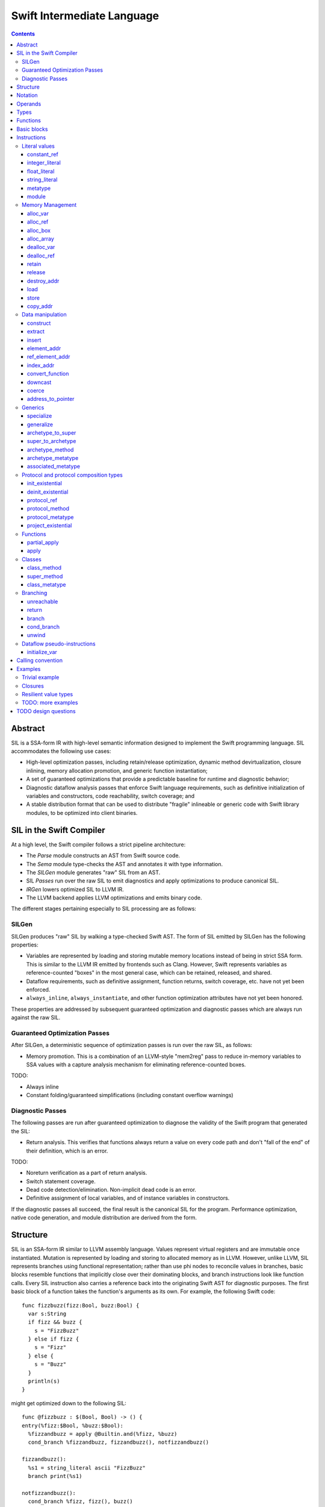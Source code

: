 .. @raise litre.TestsAreMissing

Swift Intermediate Language
===========================

.. contents::

Abstract
--------

SIL is a SSA-form IR with high-level semantic information designed to implement
the Swift programming language. SIL accommodates the following use cases:

- High-level optimization passes, including retain/release optimization,
  dynamic method devirtualization, closure inlining, memory allocation
  promotion, and generic function instantiation;
- A set of guaranteed optimizations that provide a predictable baseline for
  runtime and diagnostic behavior;
- Diagnostic dataflow analysis passes that enforce Swift language requirements,
  such as definitive initialization of variables and constructors, code
  reachability, switch coverage; and
- A stable distribution format that can be used to distribute "fragile"
  inlineable or generic code with Swift library modules, to be optimized into
  client binaries.

SIL in the Swift Compiler
-------------------------

At a high level, the Swift compiler follows a strict pipeline architecture:

- The *Parse* module constructs an AST from Swift source code.
- The *Sema* module type-checks the AST and annotates it with type information.
- The *SILGen* module generates "raw" SIL from an AST.
- SIL *Passes* run over the raw SIL to emit diagnostics and apply optimizations
  to produce canonical SIL.
- *IRGen* lowers optimized SIL to LLVM IR.
- The LLVM backend applies LLVM optimizations and emits binary code.

The different stages pertaining especially to SIL processing are as follows:

SILGen
~~~~~~

SILGen produces "raw" SIL by walking a type-checked Swift AST. The form of SIL
emitted by SILGen has the following properties:

- Variables are represented by loading and storing mutable memory locations
  instead of being in strict SSA form. This is similar to the LLVM IR emitted
  by frontends such as Clang. However, Swift represents variables as
  reference-counted "boxes" in the most general case, which can be retained,
  released, and shared.
- Dataflow requirements, such as definitive assignment, function returns,
  switch coverage, etc. have not yet been enforced.
- ``always_inline``, ``always_instantiate``, and other function optimization
  attributes have not yet been honored.

These properties are addressed by subsequent guaranteed optimization and
diagnostic passes which are always run against the raw SIL.

Guaranteed Optimization Passes
~~~~~~~~~~~~~~~~~~~~~~~~~~~~~~

After SILGen, a deterministic sequence of optimization passes is run over the
raw SIL, as follows:

- Memory promotion. This is a combination of an LLVM-style "mem2reg" pass to
  reduce in-memory variables to SSA values with a capture analysis mechanism
  for eliminating reference-counted boxes.

TODO:

- Always inline
- Constant folding/guaranteed simplifications (including constant overflow
  warnings)

Diagnostic Passes
~~~~~~~~~~~~~~~~~

The following passes are run after guaranteed optimization to diagnose the
validity of the Swift program that generated the SIL:

- Return analysis. This verifies that functions always return a value on every
  code path and don't "fall of the end" of their definition, which is an error.

TODO:

- Noreturn verification as a part of return analysis.
- Switch statement coverage.
- Dead code detection/elimination. Non-implicit dead code is an error.
- Definitive assignment of local variables, and of instance variables in
  constructors.

If the diagnostic passes all succeed, the final result is the canonical SIL for
the program. Performance optimization, native code generation, and module
distribution are derived from the form.

Structure
---------

SIL is an SSA-form IR similar to LLVM assembly language. Values represent
virtual registers and are immutable once instantiated. Mutation is represented
by loading and storing to allocated memory as in LLVM. However, unlike LLVM,
SIL represents branches using functional representation; rather than use phi
nodes to reconcile values in branches, basic blocks resemble functions that
implicitly close over their dominating blocks, and branch instructions look
like function calls. Every SIL instruction also carries a reference back into
the originating Swift AST for diagnostic purposes. The first basic block of a
function takes the function's arguments as its own. For example, the following
Swift code::

  func fizzbuzz(fizz:Bool, buzz:Bool) {
    var s:String
    if fizz && buzz {
      s = "FizzBuzz"
    } else if fizz {
      s = "Fizz"
    } else {
      s = "Buzz"
    }
    println(s)
  }

might get optimized down to the following SIL::

  func @fizzbuzz : $(Bool, Bool) -> () {
  entry(%fizz:$Bool, %buzz:$Bool):
    %fizzandbuzz = apply @Builtin.and(%fizz, %buzz)
    cond_branch %fizzandbuzz, fizzandbuzz(), notfizzandbuzz()

  fizzandbuzz():
    %s1 = string_literal ascii "FizzBuzz"
    branch print(%s1)

  notfizzandbuzz():
    cond_branch %fizz, fizz(), buzz()

  fizz():
    %s2 = string_literal ascii "Fizz"
    branch print(%s2)

  buzz():
    %s3 = string_literal ascii "Buzz"
    branch print(%s3)

  print(%s:RawPointer):
    %string = apply @convertFromStringLiteral<String>(%s)
    %void = apply @println(%string)
  }

In Swift, memory management is almost always implicit, but in SIL, it is always
explicit. Allocation, deallocation, destruction, and reference counting have
explicit instructions in SIL, and instructions such as aggregate construction
and function calls in SIL never implicitly retain or release objects even if
the analogous high-level operations in Swift do.

Notation
--------

SIL notation uses a scheme similar to LLVM assembly language, in which program
identifiers are prefixed with sigils and bare keywords are reserved for IR
syntax. Comments are introduced with ``;`` and go to the end of the line::

  ; This is a comment
  This isn't

Operand names are preceded by a ``%``. An operand may represent multiple
values, in which case a value must be selected with ``#`` followed by an
integer index (starting from 0). Operand names may consist of an integer or
Swift dotted name::

  ; These are operands:
  %0
  %1
  %zero
  %one
  %a.b.c

  ; These are multiple-value operands:
  %multi#0
  %multi#1

Global names are preceded by an ``@`` and follow Swift dotted-name parsing
rules. Specialized instances of generic names may be referenced by putting
the generic parameters in angle brackets::

  ; These are globals:
  @abort
  @exit
  @Builtin.add
  @Builtin.add<Builtin.Int64>

Type names are preceded by a ``$``  and follow Swift type parsing rules::

  ; These are types:
  $Int
  $Builtin.Int64
  $Slice<Int>
  $Int[]
  $(Int, Int)
  $(Int, Int) -> Int

Some instructions take integer, floating-point, or string literals as
operands; these follow the same parsing rules as literals in Swift.

Operands
--------

Most instructions take only local ``%`` operands. Special instructions
are needed to load a local operand value referencing a global constant or
literal value, for example ``constant_ref`` for globals or ``integer_literal`` 
for integers.

Types
-----

SIL's type system is Swift's with some additional aspects. Like Swift, there
are two broad categories of types based on value semantics:

* *reference types*, which are handles to reference-counted boxes and are
  stored and passed around by reference, for example, classes and functions.
* *value types*, which are stored in-line and passed by value, for example,
  structs, tuples, and primitive types.

SIL classifies types into two additional subgroups based on ABI stability:

* *Loadable types* are types with a fully exposed concrete representation:

  * Reference types
  * Builtin value types
  * Fragile struct types in which all element types are loadable
  * Tuple types in which all element types are loadable

  A *loadable aggregate type* is a tuple or struct type that is loadable.

* *Address-only types* are value types for which the compiler cannot access a
  full concrete representation:
  
  * Resilient value types
  * Fragile struct or tuple types that contain resilient types as elements at
    any depth
  * Protocol types
  * Generic archetypes

  Values of address-only types must reside in memory and can only be referenced
  in SIL by address. Address-only type addresses cannot be loaded from or
  stored to. SIL provides special instructions for indirectly accessing
  address-only values.

SIL adds some additional types of its own, which are not first-class Swift
types but are needed for some operations:

* The *address of T* ``$*T``, a pointer to memory containing a
  value of any reference or value type ``$T``.  This can be an internal pointer
  into a data structure. Addresses of loadable types can be loaded and stored
  to access values of those types.
  Addresses of address-only types can only be used with instructions that
  manipulate their operands indirectly by address, such as ``copy_addr``,
  ``destroy_addr``, and ``dealloc_var``, or as arguments to functions.
  Addresses cannot be retained or released.
* The primitive ``$Builtin.ObjectPointer`` type is used to represent the
  *box*, a typeless reference to a reference-counted block
  of memory. A box can be either an instance of a reference type or a
  reference-counted storage area for a value type. The contents of a box are not
  accessible through the object pointer; boxes can only be retained, released,
  or passed around as opaque operands. Operations that allocate retainable
  memory generally return both a box and a typed address pointing
  into the box.
* Unlike Swift, values of unbound *generic function types* such as
  ``$<T...> (A...) -> R`` can be expressed in SIL.  Accessing a generic
  function with ``constant_ref`` will give a value of a generic function type.
  Its type variables can be bound with a ``specialize`` instruction to
  give a value of a *concrete function type* ``$(A...) -> R`` that can then
  be ``apply``-ed.
* Unlike Swift, *uncurried function types* are distinct in SIL. An uncurry
  level is denoted using juxtaposition. For a curried function of type
  ``(T) -> (U) -> (V) -> W``, the first uncurried entry point will be of type
  ``(T)(U) -> (V) -> W``, and the second uncurried entry point will be of
  type ``(T)(U)(V) -> W``. Function types cannot return uncurried function
  types, so ``(A)(B) -> (C) -> D`` is a valid SIL type, but
  ``(A) -> (B)(C) -> D`` is not. Any or all of the uncurry levels may
  individually be generic, as in ``<T> (A)(B) -> C``,
  ``<T> (A) <U> (B) -> C``, or ``(A) <U> (B) -> C``.

Swift types may not translate one-to-one to SIL types. In particular, tuple
types are canonicalized, and function types are canonicalized and mangled in
order to encode calling convention and resilience rules. Loadable struct types
are assigned an ordering for their fields which is used to numerically index
the fields in aggregate manipulation instructions.

Functions
---------
::

  func @function_name : $<T,U,V> (A1, A2, ...) -> R {
  entry(%a1:$A1, %a2:$A2, ...):
    insn1
    insn2
    return
  }

A SIL function definition gives the function's name as a global symbol, its
generic parameters (if any), and the types of its inputs and outputs. The
arguments are bound to parameters of the first basic block in left-to-right
order. For an uncurried function, the arguments of each clause are bound
to the first basic block's parameters in outer-to-inner order::

  func @uncurried : $(A1, A2)(B1, B2) -> R {
  entry(%a1:$A1, %a2:$A2, %b1:$B1, %b2:$B2):
    ...
  }

For a local function or closure with context, the context values become
an extra uncurry level of the closure function.

Basic blocks
------------

The body of a function consists of one or more basic blocks. Each basic block
is introduced with a label name followed by zero or more arguments and ends
with a branch instruction. Label names are local to the function body.

Instructions
------------

In the instruction descriptions, ``[optional attributes]`` appear in square
brackets, and ``{required|attribute|choices}`` appear in curly braces with
options separated by pipes. Variadic operands are indicated with ``...``.

Literal values
~~~~~~~~~~~~~~

constant_ref
````````````
::

  %1 = constant_ref $T, @global
  ; %1 has type $T

Loads a reference to the global object of type ``T`` represented by the
declaration ``identifier``, such as a function, method, constructor, or
property declaration. If the definition is generic, the result will be of a
generic function type; the generic variables of such a result will need to be
bound with a ``specialize`` instruction before the object can be ``apply``-ed.

integer_literal
```````````````
::

  %1 = integer_literal $T, 123
  ; $T must be a builtin integer type
  ; %1 has type $T

Creates an integer literal value. The result will be of type ``T``, which must
be a builtin integer type.

float_literal
`````````````
::

  %1 = float_literal $T, 1.23
  ; $T must be a builtin floating-point type
  ; %1 has type $T

Creates a floating-point literal value. The result will be of type ``T``, which
must be a builtin floating-point type.

string_literal
``````````````
::

  %1 = string_literal {ascii|utf8} "asdf"
  ; %1 has type $(Builtin.RawPointer, Builtin.Int64)

Retrieves a pointer to a string literal in the string table. The result will
be a pair, the first element of which is a ``Builtin.RawPointer`` pointing to
the first byte of a zero-terminated string in the specified ``ascii`` or
``utf8`` encoding, and the second element of which is a ``Builtin.Int64`` value
representing the size in bytes of the encoded string.

metatype
````````
::

  %1 = metatype $T
  ; $T must be a type
  ; %1 has type $T.metatype

Retrieves the metatype object for type ``T``.

module
``````
::

  %1 = module @M
  ; @M must be a module name
  ; %1 has type $module<M>

Creates a module value referencing module ``M``.

Memory Management
~~~~~~~~~~~~~~~~~

alloc_var
`````````
::

  %1 = alloc_var {heap|stack|pseudo} $T
  ; %1 has type $*T

Allocates enough uninitialized memory to contain a value of type ``T``, either
from the heap or from the stack. The result of the instruction is the address
of the allocated memory. The memory must be deallocated with a ``dealloc_var``
instruction of the matching ``heap`` or ``stack`` type. The memory will not be
retainable; to allocate a retainable box for a value type, use ``alloc_box``.

An ``alloc_var`` may also perform a ``pseudo`` allocation, which is a stack
allocation for debugging or tooling purposes. A pseudo-allocation does not
need to be deallocated or destroyed and should only be stored to by the program.

alloc_ref
`````````
::

  %1 = alloc_ref {heap|stack} $T
  ; $T must be a reference type
  ; %1 has type $T

Allocates an object of reference type ``T``. The object will be initialized
with retain count 1; its state will be otherwise uninitialized. The object
may be allocated on the heap or stack; although reference types are normally
heap-allocated and released with a ``release`` instruction, optimization
may lower the allocation to a stack allocation and the release to a
``dealloc_ref``.

alloc_box
`````````
::

  %1 = alloc_box {heap|stack} $T1, $T2, ..., $TN
  ; %1 is N+1 values:
  ;   %1#0 has type SIL.Box
  ;   %1#1 has type *T1
  ;   %1#2 has type *T2
  ;               ⋮
  ;   %1#N has type *TN
  ; TODO: alloc_box is only implemented for a single type argument

Allocates a box large enough to hold ``N`` values of types ``T1`` through
``TN``. The result of the instruction is a multiple-value operand consisting of
an object pointer to the box as its first element followed by addresses of type
``*T1`` through ``*TN`` pointing into the
storage for the values inside the box. The box will be initialized
with a retain count of 1; the storage will be uninitialized and must
be initialized with ``store`` instructions before the address can be
``load``-ed or the box can be ``release``-d. When the box's retain count
reaches zero, the values inside the box will all be ``release``-d if necessary.
Boxes are normally heap-allocated and released with a ``release`` instruction,
but optimization may lower the allocation to a stack allocation and the
release to a ``dealloc_ref``.

alloc_array
```````````
::

  %1 = alloc_array $T, %0
  ; $T must be a type
  ; %0 must be of a builtin integer type
  ; %1 has type $(SIL.Box,*T)

Allocates a box large enough to hold an array of ``%0`` values of type ``T``.
The result of the instruction is a pair containing an object pointer to the box
as its first element and an address of type ``T`` pointing to the storage for
the first element of the array inside the box as its second. The box will be
initialized with a retain count of 1; the storage will be uninitialized. The
storage must be initialized before the address can be ``load``-ed or the box
can be ``release``-d. When the box's retain count reaches zero, the values
inside the box will be ``release``-d.

dealloc_var
```````````
::

  dealloc_var {heap|stack} %0
  ; %0 must be of a $*T type

Deallocates memory previously allocated by ``alloc_var``. The value in memory
must be destroyed prior to being deallocated, and the ``heap`` or ``stack``
attribute must match the corresponding ``alloc_var`` instruction.

dealloc_ref
```````````
::

  dealloc_ref {heap|stack} %0
  ; %0 must be of a box or reference type

Deallocates a box or reference type instance. The box must have a
retain count of one, and the ``heap`` or ``stack`` attribute must match the
corresponding ``alloc_box`` or ``alloc_ref`` instruction. This does not
destroy the reference type instance or the values inside the box; this must
be done manually by ``release``-ing any releasable values inside the
value and calling its destructor function before the value is deallocated.

retain
``````
::

  retain %0
  ; %0 must be of a box or reference type

Retains the box or reference type instance represented by ``%0``. Retaining
an address or value type is an error.

release
```````
::

  release %0
  ; %0 must be of a box or reference type

Releases the box or reference type represented by ``%0``. If the release
operation brings the retain count of the value to zero, the referenced object
is destroyed and its memory is deallocated. A stack-allocated box must not
be released to reference count zero; it must instead be destroyed manually and
then deallocated with a ``dealloc_ref stack`` instruction. Releasing an
address or value type is an error.

destroy_addr
````````````
::

  destroy_addr %0
  ; %0 must be of a $*T type

Destroys the value in memory at address ``%0``. This is equivalent to::

  %1 = load %0
  release %1

except that ``destroy_addr`` must be used if ``%0`` is of an address-only type.
This only destroys the referenced value; the memory may additionally need to be
deallocated with a separate ``dealloc_var`` instruction.

load
````
::

  %1 = load %0
  ; %0 must be of a $*T type for a loadable type $T
  ; %1 will be of type $T

Loads the value at address ``%0`` from memory. ``T`` must be a loadable type.
This does not affect the reference count, if any, of the loaded value; the
value must be retained explicitly if necessary.

store
`````
::

  store %0 to %1
  ; Given a %0 of loadable type $T,
  ; %1 must be of type $*T

Stores the value ``%0`` to memory at address ``%1``. ``%0`` must be of a
loadable type. This will overwrite the memory at ``%1``; any existing value at
``%1`` must be released or destroyed before being overwritten.

copy_addr
`````````
::

  copy_addr [take] %0 to [assign] %1
  ; %0 and %1 must be of the same $*T type

Loads the value at address ``%0`` from memory and stores it back into memory at
address ``%1``. A bare ``copy_addr`` instruction::

  copy_addr %0 to %1

is equivalent to::

  %tmp = load %0
  retain %tmp ; if %tmp is of a box or reference type
  store %tmp to %1

except that ``copy`` must be used if ``%0`` is of an address-only type. The
operands of ``copy`` may be given one or both of the ``take`` or ``assign``
attributes:

* ``take`` indicates that ownership of resources may be taken from the source
  value at ``%0`` and given to ``%1``, invalidating ``%0``. Without ``take``,
  ``copy_addr`` will retain resources in ``%0`` so that both ``%0`` and ``%1``
  are valid after the instruction.
* ``assign`` indicates that ``%1`` already contains a valid value which must be
  ``release``-d before being replaced with the value at ``%0``. Without
  ``assign``, ``copy_addr`` will overwrite the memory at ``%1`` as if it is
  uninitialized.

The three attributed forms thus behave like the following loadable type
operations::

  ;;; take-initialization
    copy_addr take %0 to %1
  ;;; is equivalent to:
    %tmp = load %0
    ; no retain!
    store %tmp to %1

  ;;; assignment
    copy_addr %0 to assign %1
  ;;; is equivalent to:
    %tmp_src = load %0
    retain %tmp_src
    %tmp_dest = load %1
    store %tmp_src to %1
    release %tmp_dest

  ;;; take-assignment
    copy_addr take %0 to assign %1
  ;;; is equivalent to:
    %tmp_src = load %0
    ; no retain %tmp_src!
    %tmp_dest = load %1
    store %tmp_src to %1
    release %tmp_dest

Data manipulation
~~~~~~~~~~~~~~~~~

construct
`````````
::

  %N = construct $T, (%0, %1, ...)
  ; $T must be a loadable aggregate type
  ; %0, %1, etc. must be of the types of the fields of $T in order
  ; %N will be of type $T
  ; TODO: not implemented

Creates a value of a loadable aggregate type with zero or more elements.
This does not allocate any memory or retain any inputs.

extract
```````
::

  %1 = extract %0, 123
  ; %0 must be of a loadable aggregate type
  ; %1 will be of the type of the 123rd element of %0

Extracts an element of a loadable aggregate value.

insert
``````
::

  %2 = insert %0, 123, %1
  ; %0 must be of a loadable aggregate type
  ; %1 must be of the type of the 123rd element of %0
  ; %2 will be of the same type as %0
  ; TODO: not implemented

Create a new value of a loadable aggregate value equal to another value of
that type with a single element replaced.

element_addr
````````````
::

  %1 = element_addr %0, 123
  ; %0 must of a $*T type for a loadable aggregate type T
  ; %1 will be of type $*U where U is the type of the 123rd
  ;   element of T

Given the address of a loadable aggregate value in memory, creates a
value representing the address of an element within that value.

ref_element_addr
````````````````
::

  %1 = ref_element_addr %0, @T.x
  ; %0 must be of a reference type $T
  ; @T.x must be an instance field of $T
  ; %1 will be of type $*U where U is the type of the 123rd
  ;   element of T

Given a value of a reference type, creates a value representing the address
of an element within the referenced instance.

index_addr
``````````
::

  %2 = index_addr %0, %1
  ; %0 must be of a $*T type
  ; %1 must be of a builtin integer type
  ; %2 will be of the same $*T type as %0

Given a pointer into an array of values, returns the address of the
``%1``-th element relative to ``%0``.

convert_function
````````````````
::

  %1 = convert_function %0, $T
  ; %0 must be of a function type $U ABI-compatible with $T
  ; %1 will be of type $T

Performs a conversion of the function ``%0`` to type ``T``, which must be ABI-
compatible with the type of ``%0``. Function types are ABI-compatible if their
input and/or result types are tuple types that differ only in label names or
default values.

downcast
````````
::

  %1 = downcast %0, $T
  ; %0 must be of a reference type that is a subclass of $T
  ; $T must be a class type
  ; %1 will be of type T

Performs a checked downcast conversion of ``%0`` to subclass ``T``.

FIXME: if it fails...

coerce
``````
::

  %1 = coerce %0, $T
  ; %0 must be of type $T
  ; %1 will be of type $T

Represents an explicit type coercion with no runtime effect. ``%1`` will be
equivalent to ``%0``.

address_to_pointer
``````````````````
::

  %1 = address_to_pointer %0
  ; %0 must be of an address type $*T
  ; %1 will be of type Builtin.RawPointer

Creates a ``Builtin.RawPointer`` value corresponding to the address ``%0``.

Generics
~~~~~~~~

specialize
``````````
::

  %1 = specialize %0, $T
  ; %0 must be of a generic function type $<T1, T2, ...> (A) -> R
  ; $T must be of either the concrete function type $(A) -> R or a generic
  ; function type $<T3, ...> A -> R with some type variables removed.
  ; %1 will be of the function type $T

Specializes a generic function ``%0`` to the generic or concrete function type
``T``, binding its generic type variables. ``%0`` may be of an uncurried
function type, in which case ``specialize`` must bind all of its generic
parameters at every uncurry level.

generalize
``````````
::

  %1 = generalize %0, $T
  ; $T must be a generic type
  ; %1 will be of type $T
  ; TODO: not implemented

Performs a representation conversion of ``%0`` to type ``T``, which must be a
generic type compatible with the type of ``%0``.

archetype_to_super
``````````````````
::

  %1 = archetype_to_super %0, $T
  ; %0 must be an address of an archetype $*U with base class constraint U : B
  ; $T must be the base constraint type B or a superclass of B
  ; %1 will be of the base type $T

Performs an upcast operation on the archetype value referenced by ``%0``.

super_to_archetype
``````````````````
::

  super_to_archetype %0 to %1
  ; %0 must be of a reference type $T
  ; %1 must be the address of an archetype $*U with base class constraint U : B
  ;   where B is T or a subclass of T

Performs a checked downcast operation on the class instance referenced by
``%0``, initializing the archetype referenced by ``%1`` with a reference to
the class instance if the check succeeds.

FIXME: if it fails...

archetype_method
````````````````
::

  %1 = archetype_method %0, @method
  ; %0 must be the address of an archetype $*T
  ;   or an archetype metatype $T.metatype
  ; @method must be a reference to a method of one of the constraints of T
  ; %1 will be of uncurried type (T)(U') -> V' for method type U -> V,
  ;   where self and associated types in U and V are bound relative to T in
  ;   U' and V'
  ;   e.g. method `(This)(Foo) -> Protocol.Bar` becomes `(T)(Foo) -> T.Bar`

Obtains a reference to the function implementing ``@method`` for the archetype
referenced by ``%0``. In the type of the resulting function, self and
associated types in the signature of ``@method`` are bound relative to
the type pointed to by ``%0``. The returned function reference is uncurried.

archetype_metatype
``````````````````
::

  %1 = archetype_metatype %0
  ; %0 must be the address of an archetype $*T
  ; %1 will be of type $T.metatype

Obtains a reference to the metatype of the archetype value ``%0``.

associated_metatype
```````````````````
::

  %1 = associated_metatype %0, $U
  ; %0 must be a metatype value of type $T.metatype
  ; $U must be an associated type of $T

Obtains the metatype object for the associated type ``$U`` of the type with
metatype ``%0``.

Protocol and protocol composition types
~~~~~~~~~~~~~~~~~~~~~~~~~~~~~~~~~~~~~~~

From SIL's perspective, protocol and protocol composition types consist of 
an *existential container*, which gets allocated when
``alloc_var`` or ``alloc_box`` is applied to a protocol or protocol composition
type. An existential container is a generic container for
a value of unknown runtime type, referred to as an "existential type" in
type theory. The existential container consists of a reference to the *witness
table(s)* for the protocol(s) referred to by the protocol type and a reference
to the underlying *concrete value*, which may be either stored in-line inside
the existential container for small values or allocated separately into a
buffer owned and managed by the existential container for larger values.

Existential containers are always address-only. The value semantics of
the existential container propagate to the contained concrete value. Applying
``copy_addr`` to an existential container copies the
contained concrete value, deallocating or reallocating the destination's
owned buffer if necessary. Applying ``destroy_addr`` to an existential
container destroys the concrete value and deallocates any buffers owned by
the existential container.

An existential container's witness tables and concrete value buffer
are prepared by applying the ``init_existential`` instruction to an
uninitialized existential container. ``init_existential`` takes a
concrete type parameter and returns an address of the given type that can then
be stored to in order to fully initialize the existential container.
For example, creating a protocol value from a value type in Swift::

  protocol SomeProtocol
  struct SomeInstance : SomeProtocol

  var x:SomeInstance
  var p:SomeProtocol = x

compiles to this SIL::

  ; allocate the existential container for a SomeProtocol
  %p = alloc_var $SomeProtocol
  ; initialize the existential container to contain a SomeInstance
  %p_instance = init_existential $SomeInstance, %p
  ; store the SomeInstance inside the existential container
  store %x to %p_instance

init_existential
````````````````
::

  %1 = init_existential $T, %0
  ; %0 must be of a $*P type for protocol or protocol composition type P
  ; $T must be a type that fulfills protocol(s) P
  ; %1 will be of type $*T

Prepares the uninitialized existential container pointed to by ``%0`` to
contain a value of type ``$T``. ``%0`` must point to uninitialized storage
for an existential container. The result of the instruction is the address
of the concrete value inside the container; this storage is uninitialized and
must be initialized by a ``store`` or ``copy_addr`` to ``%1``. If the concrete
value must be deallocated without be initialized (for instance, if its
constructor fails), ``deinit_existential`` can do so. Once the concrete value
is initialized, the entire existential container can be destroyed with
``destroy_addr``.

deinit_existential
``````````````````
::

  deinit_existential %0
  ; %0 must be of a $*P type for protocol or protocol composition type P

Undoes the internal allocation (if any) performed by
``init_existential``.  This does not destroy the value referenced by
the existential container, which must be uninitialized.
``deinit_existential`` is only necessary for existential
containers that have been partially initialized by ``init_existential``
but haven't had their value initialized. A fully initialized existential can
be destroyed with ``destroy_addr`` like a normal address-only value.

protocol_ref
````````````
::

  %1 = protocol_ref $T
  ; $T must be a protocol type
  ; %0 will be of type $T.metatype
  ; FIXME: Should be of "Protocol" type

Obtains a reference to the protocol value for protocol ``T``.

protocol_method
```````````````
::

  %1 = protocol_method %0, @method
  ; %0 must be of an address type $*P for protocol or protocol composition
  ;   type P, or a metatype-of-protocol-type $P.metatype
  ; @method must be a reference to a method of (one of the) protocol(s) P
  ;
  ; If %0 is a protocol address, then %1 will be of uncurried type
  ;   (OpaquePointer)(T...) -> U
  ;   for method type (T...) -> U
  ; If %1 is a protocol metatype, then %1 will be of uncurried type
  ;   (P.metatype)(T...) -> U
  ;   for method type (T...) -> U

Obtains a reference to the function implementing protocol method ``@method``
for the concrete value referenced by the existential container
referenced by ``%0``. If ``@method`` is an instance method, the resulting
function value will take a pointer to the ``this`` value as an
``OpaquePointer``, which must be derived from the existential container with
a ``project_existential`` instruction. If ``@method`` is a static method, the
resulting function value will take ``This`` as a protocol metatype value.

protocol_metatype
`````````````````
::

  %1 = protocol_metatype %0
  ; %0 must be of an address type $*P for protocol or protocol composition
  ;   type P
  ; %1 will be a $P.metatype value referencing the metatype of the
  ;   concrete value of %0

Obtains the metatype of the concrete value
referenced by the existential container referenced by ``%0``. This pointer
can be passed to protocol static methods obtained by ``protocol_method`` from
the same existential container.

project_existential
```````````````````
::

  %1 = project_existential %0
  ; %0 must be of a $*P type for protocol or protocol composition type P
  ; %1 will be of type $Builtin.OpaquePointer

Obtains an ``OpaquePointer`` pointing to the concrete value referenced by the
existential container referenced by ``%0``. This pointer can be passed to
protocol instance methods obtained by ``protocol_method`` from the same
existential container. A method call on a protocol-type value in Swift::

  protocol Foo {
    func bar(x:Int)
  }

  var foo:Foo
  // ... initialize foo
  foo.bar(123)

compiles to this SIL::

  ; ... initialize %foo
  %bar = protocol_method %foo, @Foo.bar
  %foo_p = project_existential %foo
  %one_two_three = integer_literal $Builtin.Int64, 123
  %_ = apply %bar(%foo_p, %one_two_three)

It is an error if the result of ``project_existential`` is used as anything
other than the "this" argument of an instance method reference obtained by
``protocol_method`` from the same existential container.

Functions
~~~~~~~~~

partial_apply
`````````````
::

  %C = partial_apply %0(%1, %2, ...)
  ; %0 must be of a concrete uncurried function type $(A...)(B...)...(C) -> R
  ; %1, %2, etc. must be of the types A..., B..., etc. of the outermost
  ;   uncurry levels
  ; %C will be of the function type (C) -> R

Allocates a closure by partially applying the function ``%0`` to its outer
curry levels. The closure context will be allocated with retain
count 1 containing the values ``%1``, ``%2``, etc. The closed-over values
will not be retained; that must be done separately if necessary. Retaining
or releasing the closure object will retain or release its context.

This instruction is used to implement both curry thunks and closures. A
curried function in Swift::
  
  func foo(a:A)(b:B)(c:C)(d:D) -> E { /* body of foo */ }

emits curry thunks in SIL as follows::
  
  func @foo : $(a:A) -> (b:B) -> (c:C) -> (d:D) -> E {
  entry(%a:$A):
    %foo.1 = constant_ref $(a:A)(b:B) -> (c:C) -> (d:D) -> E, @foo.1
    %thunk = partial_apply %foo.1(%a)
    return %thunk
  }

  func @foo.1 : $(a:A)(b:B) -> (c:C) -> (d:D) -> E {
  entry(%a:$A, %b:$B):
    %foo.2 = constant_ref $(a:A)(b:B)(c:C) -> (d:D) -> E, @foo.2
    %thunk = partial_apply %foo.2(%a, %b)
    return %thunk
  }

  func @foo.2 : $(a:A)(b:B)(c:C) -> (d:D) -> E {
  entry(%a:$A, %b:$B, %c:$C):
    %foo.3 = constant_ref $(a:A)(b:B)(c:C)(d:D) -> E, @foo.3
    %thunk = partial_apply %foo.3(%a, %b, %c)
    return %thunk
  }

  func @foo.3 : $(a:A)(b:B)(c:C)(d:D) -> E {
  entry(%a:$A, %b:$B, %c:$C, %d:$D):
    ; body of foo
  }

A local function in Swift that captures context::
  
  func foo(x:Int) -> Int {
    func bar(y:Int) -> Int {
      return x + y
    }
    return bar(1)
  }

lowers to an uncurried entry point and is curried by the enclosing function::

  func @bar : $(x:Int)(y:Int) -> Int {
  entry(%x:$Int, %y:$Int):
    ; body of bar
  }

  func @foo : $(x:Int) -> Int {
  entry(%x:$Int):
    ; Create the bar closure
    %bar.uncurry = constant_ref $(x:Int)(y:Int) -> Int, @bar
    %bar = partial_apply %bar.uncurry(%x)

    ; Apply it
    %1 = integer_literal 1
    %ret = apply %bar(%1)

    ; Clean up
    release %bar
    return %ret
  }

apply
`````
::

  %R = apply %0(%1, %2, ...)
  ; %0 must be of a concrete function type $(A...)(B...) ... -> R
  ; %1, %2, etc. must be of the argument types $A..., $B..., etc.
  ; %R will be of the return type $R

Transfers control to function ``%0``, passing in the given arguments. The
``apply`` instruction does no retaining or releasing of its arguments by
itself; the calling convention's retain/release policy must be handled by
separate explicit ``retain`` and ``release`` instructions. The return value
will likewise not be implicitly retained or released. ``%0`` must be an object
of a concrete function type; generic functions must have all of their generic
parameters bound with ``specialize`` instructions before they can be applied.
If ``%0`` is an uncurried function, the arguments for the uncurried clauses
are specified in outer-to-inner (that is, left-to-right) order.

TODO: should have normal/unwind branch targets like LLVM ``invoke``

Classes
~~~~~~~

Classes provide inheritance with dynamically-dispatched methods and thus have
additional instructions for referencing methods and metatypes of their runtime
types.

class_method
````````````
::

  %1 = class_method %0, @method
  ; %0 must be of a class type or class metatype $T
  ; @method must be a reference to a dynamically-dispatched method of T or
  ; of one of its superclasses
  ; %1 will be of uncurried type (T)(U) -> V for method type (U) -> V

Obtains a reference to the function that implements the specified method for
the runtime type of ``%0``. The returned function reference is uncurried.

super_method
````````````
::

  %1 = super_method %0, @method
  ; %0 must be of a non-root class type or class metatype $T
  ; @method must be a reference to a dynamically-dispatched method of T or
  ; of one of its superclasses
  ; %1 will be of uncurried type (T)(U) -> V for method type (U) -> V

Obtains a reference to the function that implements the specified method for
the immediate superclass of the *static* type of ``%0``. The returned function
reference is uncurried.

Note that for native Swift methods, ``super_method`` lowers equivalently to a
static reference to the (uncurried) superclass method implementation using
``constant_ref``. However, interop with external object systems such as
Objective-C may require dynamic dispatch even for super calls.

class_metatype
``````````````
::

  %1 = class_metatype %0
  ; %0 must be of a class type $T
  ; %1 will be of type $T.metatype and reference the runtime metatype of %0

Obtains a reference to the runtime metatype of ``%0``.

Branching
~~~~~~~~~

Branching instructions terminate a basic block. Every basic block must end
with a branching instruction.

unreachable
```````````
::

  unreachable

Indicates that control flow must not reach the end of the current basic block.

return
``````
::

  return %0
  ; %0 must be of the return type of the current function

Exits the current function and returns control to the calling function. The
result of the ``apply`` instruction that invoked the current function will be
the operand of this ``return`` instruction.  ``return`` does not retain or
release its operand or any other values.

branch
``````
::

  branch label (%0, %1, ...)
  ; `label` must refer to a block label within the current function
  ; %0, %1, etc. must be of the types of `label`'s arguments

Unconditionally transfers control from the current basic block to the block
labeled ``label``, passing the given values as arguments to ``label``.

cond_branch
```````````
::

  cond_branch %0, true_label (%T1, %T2, ...),
                  false_label (%F1, %F2, ...)
  ; %0 must be of the builtin Int1 type
  ; `true_label` and `false_label` must refer to block labels within the
  ;   current function
  ; %T1, %T2, etc. must be of the types of `true_label`'s arguments
  ; %F1, %F2, etc. must be of the types of `false_label`'s arguments

Conditionally branches to ``true_label`` if ``%0`` is equal to one or to
``false_label`` if ``%0`` is equal to zero, passing the corresponding set of
values as arguments to the chosen block. ``%0`` must be of the builtin ``Int1``
type.

unwind
``````
TBD

Dataflow pseudo-instructions
~~~~~~~~~~~~~~~~~~~~~~~~~~~~

These instructions are emitted by Swift-to-SIL lowering in order to inform
SIL dataflow analysis passes. They must be processed and transformed by
dataflow analysis before SIL is further lowered to an executable representation.

initialize_var
``````````````
::

  initialize_var %0
  ; %0 must be an address $*T

TODO: Dataflow analysis not implemented yet. initialize_var currently just
does a zero initialization.

A pseudo-instruction that semantically "stores" a pseudo-value to the address
``%0`` representing the default state of a variable without an initializer.
Dataflow analysis must replace this instruction in one of the following ways:

- If there is a definitive assignment to ``%0`` along every code path
  dominated by the ``initialize_var``, those assignments become
  initializations of ``%0``. A definitive assignment is a store to ``%0`` that
  precedes any use of the pseudo-value loaded from ``%0`` other than as the
  operand of ``retain`` or ``release`` or as the destination
  for ``copy_addr assign``. For example, this definitive assignment sequence
  for a reference type::
    
    ; Foo is a class type
    %x = alloc_var stack $Foo
    initialize_var %x
    ; Reassignment sequence
    %x.old = load %x
    retain %y
    store %y to %x
    release %x.old

  becomes an initialization sequence::

    %x = alloc_var stack $Foo
    retain %y
    store %y to %x

  Likewise, in this definitive assignment sequence for an address-only type::

    ; T is an archetype
    %x = alloc_var stack $T
    initialize_var %x
    copy_addr %y to assign %x

  the ``copy_addr`` becomes an initialization::

    %x = alloc_var stack $T
    copy_addr %y to %x

- If dataflow analysis fails to find a definitive assignment for ``%0`` and the
  type referenced by ``%0`` has a default constructor, then ``initialize_var``
  becomes a call to the default constructor for the type referenced by ``%0``,
  with its result stored to ``%0``. So in this sequence, in which the
  ``initialize_var`` pseudo-value is used before being stored over::

    ; Foo is a struct type with default constructor
    %x = alloc_var stack $Foo
    initialize_var %x
    ; Pass the initialized x to a function
    %x.value = load %x
    %bar = constant_ref $(Foo) -> (), @bar
    apply %bar(%x.value)
    ; Store a new value to x
    %bas = constant_ref $() -> Foo, @bas
    %y = apply %bas()
    store %y to %x

  the ``initialize_var`` becomes a constructor call::

    %x = alloc_var stack $Foo
    %constructor = constant_ref $(Foo.metatype) -> () -> Foo, @Foo.constructor
    %Foo = metatype $Foo
    %constructor.0 = apply %constructor(%Foo)
    %x.init = apply %constructor.0()
    store %x.init to %x
    ; ...

  and the subsequent code continues normally.

If neither definitive assignment nor default construction are possible, then
dataflow analysis of ``initialize_var`` raises an error. ``initialize_var``
cannot be lowered to IR.

Calling convention
------------------

Calling a function with trivial value types as inputs and outputs simply passes
the arguments by value. This Swift function::

  func foo(x:Int, y:Float) -> Char

  foo(x, y)

gets called in SIL as::

  %foo = constant_ref $(Int, Float) -> Char, @foo
  %z = apply %foo(%x, %y)

Reference type arguments get retained, and reference type return values must
be released. Value types with reference type components have their reference
type components retained and released the same way. This Swift function::

  class A {}

  func bar(x:A) -> (Int, A)

  bar(x)

gets called in SIL as::

  %bar = constant_ref $(A) -> (Int, A), @bar
  retain %x
  %z = apply %bar(%x)
  ; ... use %z ...
  %z.1 = extract %z, 1
  release %z.1

For address-only arguments, the caller allocates a copy and passes the address
of the copy to the callee. The callee takes ownership of the copy and is
responsible for destroying or consuming the value, though the caller must
deallocate the memory. For address-only return values, the
caller allocates an uninitialized buffer and passes its address as the final
argument to the callee. The callee must initialize this buffer before
returning. This Swift function::

  struct [API] A {}

  func bas(x:A, y:Int) -> A { return x }

  var z = bas(x, y)
  // ... use z ...

gets called in SIL as::

  %bas = constant_ref $(*A, Int, *A) -> (), @bas
  %z = alloc_var stack $A
  %x.arg = alloc_var stack $A
  copy_addr %x to initialize %x.arg
  apply %bas(%x.arg, %y, %z)
  dealloc_var stack %x.arg ; callee consumes %x.arg, caller deallocs
  ; ... use %z ...
  destroy_addr %z
  dealloc_var stack %z

The implementation of ``bas`` is then responsible for consuming ``%x.arg`` and
initializing ``%z``. In this trivial case, it could optimize down to a
take-initialization of the return value::
  
  func bas : $(*A, Int, *A) -> () {
  entry(%x, %y, %ret):
    copy_addr take %x to initialize %ret
    ret
  }

Tuple arguments are destructured recursively, regardless of the
address-only-ness of the tuple type. The destructured fields are passed
individually according to the above convention. This Swift function::

  struct [API] A {}

  func zim(x:Int, y:A, (z:Int, w:(A, Int)))

  zim(x, y, (z, w))

gets called in SIL as::

  %zim = constant_ref $(Int, *A, Int, *A, Int) -> (), @bas
  %y.arg = alloc_var stack $A
  copy_addr %y to initialize %y.arg
  %w.0 = element_addr %w, 0
  %w.0.arg = alloc_var stack $A
  copy_addr %w.0 to initialize %w.0.arg
  %w.1.addr = element_addr %w, 1
  %w.1 = load %w.1.addr
  apply %zim(%x, %y.arg, %z, %w.0.arg, %w.1)
  dealloc_var stack %w.0.arg
  dealloc_var stack %y.arg

Variadic arguments and tuple elements are packaged into an array and passed as
a single array argument. This Swift function::

  func zang(x:Int, (y:Int, z:Int...), v:Int, w:Int...)

  zang(x, (y, z0, z1), v, w0, w1, w2)

gets called in SIL as::

  %zang = constant_ref $(Int, Int, Int[], Int, Int[]) -> (), @zang
  %zs = <<make array from %z1, %z2>>
  %ws = <<make array from %w0, %w1, %w2>>
  apply %zang(%x, %y, %zs, %v, %ws)

Examples
--------

Trivial example
~~~~~~~~~~~~~~~

A simple Swift function::

  struct FragileType { }
  func f(a:FragileType) -> FragileType

  func foo(b:Int) {
    var a = b
    f(a)
  }

will be emitted as the following SIL::

  ; decl "func foo"
  func @foo: $(FragileType) -> () {
  entry(%b:$FragileType):
    ; prologue
    %b_alloc = alloc_box $FragileType
    store %b to %b_alloc#1

    ; decl "var a"
    %a_alloc = alloc_box $FragileType
    ; expression "b"
    %1 = load %b_alloc#1
    ; initializer "var a = b"
    store %1 to %a_alloc#1

    ; expression "a"
    %2 = load %a

    ; expression "f"
    %3 = constant_ref $(FragileType) -> FragileType, @f

    ; expression "f(a)"
    %4 = apply %3(%2)

    ; cleanup for block
    release %a_alloc#0

    ; epilogue
    release %b_alloc#0
    %void = tuple ()
    return %void
  }

Note that all the memory management and allocation implicit to the Swift code
is made explicit in the SIL codegen. Optimization will simplify that into this::

  func @foo: $(FragileType) -> () {
  entry(%b:FragileType):
    %b_dbg = alloc_var pseudo $FragileType
    store %b to %b_dbg

    %a_dbg = alloc_var pseudo $FragileType
    store %b to %a_dbg

    %f = constant_ref $(FragileType) -> FragileType, @f
    %1 = apply %f(%b)

    %void = tuple ()
    return %void
  }

Escape analysis detects that the boxes allocated for ``a`` and ``b``
are unnecessary and eliminates them, replacing them with a ``pseudo``
stack allocation for debugging purposes.

Closures
~~~~~~~~

A function that closes over a local argument and lets the closure escape::

  func adder(x:Int) -> (y:Int) -> Int {
    return func(y) { x + y }
  }

will be emitted as SIL::

  ; decl "func adder"
  func @adder: $(Int) -> (Int) -> Int {
  entry(%x:Int):
    ; prologue
    %x_alloc = alloc_box $Int
    store %x to %x_alloc#1

    ; expression "func(y)..."
    %1 = constant_ref $(SIL.Box, *Int, Int) -> Int, \
                      @adder_1
    retain %x_alloc#0
    %2 = closure %1(%x_alloc#0, %x_alloc#1)

    ; epilogue
    release %x_box
    return %2
  }

  ; decl for anonymous function
  func @adder_1: $(SIL.Box, *Int, Int) -> Int {
  entry(%x_box:SIL.Box, %x_addr:*Int, %y:Int):
    ; prologue
    %y_alloc = alloc_box $Int
    store %y to %y_alloc#1

    ; expression "x"
    %1 = load %x_addr
    ; expression "y"
    %2 = load %y_alloc#1
    ; expression "+"
    %3 = constant_ref $(Int, Int) -> Int, @+
    ; expression "x + y"
    %4 = apply %3(%1, %2)

    ; epilogue
    release %y_alloc#0
    return %4
  }

The closed-over variable is represented as a pair of parameters to
the closure, the box holding the variable's reference count and the address
of the variable inside the box. The outer function retains the box explicitly
before embedding it in the closure with a ``closure`` instruction. In this case,
the variable ``x`` is not modified, so optimization can reduce the box capture
to a direct value capture::

  func @adder: $(Int) -> (Int) -> Int {
  entry(%x:Int):
    %x_dbg = alloc_var pseudo $Int
    store %x to %x_dbg
    %1 = constant_ref $(Int, Int) -> Int, @adder_1
    %2 = closure %1(%x)
    return %2
  }

  func @adder_1: $(Int, Int) -> Int {
  entry(%x:Int, %y:Int):
    %x_dbg = alloc_var pseudo $Int
    store %x to %x_dbg
    %y_dbg = alloc_var pseudo $Int
    store %y to %y_dbg
    %1 = constant_ref $(Int, Int) -> Int, @+
    %2 = apply %1(%x, %y)
    return %2
  }

TODO: more optimizations

* constant propagation into closure
* capture deletion
* recursive closure
* inlining

Resilient value types
~~~~~~~~~~~~~~~~~~~~~

A function that operates on a resilient type::

  struct [API] Point {
    var x:Float
    var y:Float

    constructor(x:Float, y:Float)
  }

  func reflect(point:Point) {
    var reflected = Point(-point.x, -point.y)
    return reflected
  }

will be emitted as SIL that operates on addresses of the type indirectly::

  func @reflect: $(*Point, *Point) {
  entry(%point:*Point, %ret:*Point):
    ; prologue
    %point_alloc = alloc_box $Point
    copy_addr %point to %point_alloc#1 ; copy_addr, not load/store

    ; decl "var reflected"
    %reflected_alloc = alloc_box $Point

    ; expression "point.x"
    %1 = constant_ref $(*Point) -> Float, @"Point.x get"
    %2 = apply %1(%point_alloc#1)
    ; expression "-point.x"
    %3 = constant_ref $(Float) -> Float, @-
    %4 = apply %3(%2)

    ; expression "point.y"
    %5 = constant_ref $(*Point) -> Float, @"Point.y get"
    %6 = apply %5(%point_alloc#1)
    ; expression "-point.y"
    %7 = constant_ref $(Float) -> Float, @-
    %8 = apply %7(%6)

    ; expression "Point"
    %9 = metatype $Point
    %10 = constant_ref $(Point.metatype) -> (Float, Float) \
                                         -> *Point, \
                       @constructor
    %11 = apply %10(%3)

    ; expression "Point(-point.x, -point.y)"
    %12 = apply %11(%4, %8)

    ; initializer "var reflected = ..."
    copy_addr %12 to %reflected_alloc#1
    ; cleanup temporary return
    destroy_addr %12
    dealloc_var heap %12

    ; statement "return reflected"
    copy_addr %reflected_alloc#1 to %ret

    ; cleanup for block
    release %reflected_alloc#0

    ; epilogue
    release %point_alloc#0
    return
  }

Note that although resilient types are manipulated through pointers, they still
have value semantics, so assigning and passing resilient values still incurs
allocations and copies as with loadable fragile types, although many value
semantics operations can be eliminated by optimization. For instance, since
the temporary value ``%12`` is destroyed immediately after being copied into a
variable, it can be combined into the ``copy_addr`` as a ``take`` operation::

    copy_addr take %12 to %reflected_alloc#1
    dealloc_var heap %12

TODO: more examples
~~~~~~~~~~~~~~~~~~~

* generics
* resilient-inside-fragile type

TODO design questions
---------------------

* debug information representation
* maintaining good AST location info in the face of optimization

